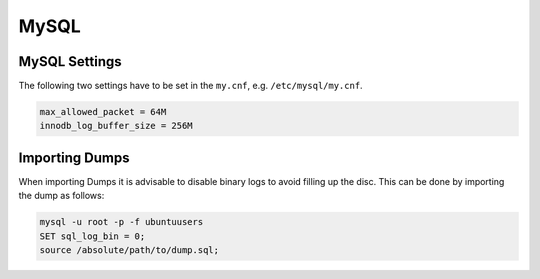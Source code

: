 =====
MySQL
=====

MySQL Settings
==============

The following two settings have to be set in the ``my.cnf``, e.g.
``/etc/mysql/my.cnf``.

.. code-block:: none

  max_allowed_packet = 64M
  innodb_log_buffer_size = 256M

Importing Dumps
===============

When importing Dumps it is advisable to disable binary logs to avoid filling up
the disc. This can be done by importing the dump as follows:

.. code-block:: console

  mysql -u root -p -f ubuntuusers
  SET sql_log_bin = 0;
  source /absolute/path/to/dump.sql;
